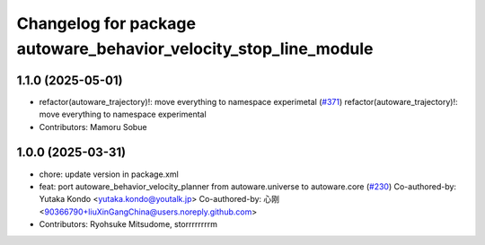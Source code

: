 ^^^^^^^^^^^^^^^^^^^^^^^^^^^^^^^^^^^^^^^^^^^^^^^^^^^^^^^^^^^^^^^^^
Changelog for package autoware_behavior_velocity_stop_line_module
^^^^^^^^^^^^^^^^^^^^^^^^^^^^^^^^^^^^^^^^^^^^^^^^^^^^^^^^^^^^^^^^^

1.1.0 (2025-05-01)
------------------
* refactor(autoware_trajectory)!: move everything to namespace experimetal (`#371 <https://github.com/youtalk/autoware_core/issues/371>`_)
  refactor(autoware_trajectory)!: move everything to namespace experimental
* Contributors: Mamoru Sobue

1.0.0 (2025-03-31)
------------------
* chore: update version in package.xml
* feat:  port  autoware_behavior_velocity_planner from autoware.universe to autoware.core (`#230 <https://github.com/autowarefoundation/autoware_core/issues/230>`_)
  Co-authored-by: Yutaka Kondo <yutaka.kondo@youtalk.jp>
  Co-authored-by: 心刚 <90366790+liuXinGangChina@users.noreply.github.com>
* Contributors: Ryohsuke Mitsudome, storrrrrrrrm
